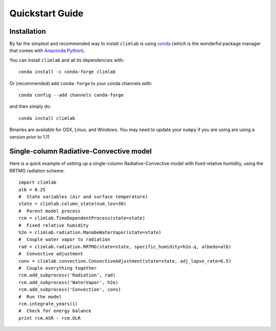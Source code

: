 .. highlight:: rst

Quickstart Guide
================


Installation
--------------

By far the simplest and recommended way to install ``climlab`` is using conda_
(which is the wonderful package manager that comes with `Anaconda Python`_).

You can install ``climlab`` and all its dependencies with::

    conda install -c conda-forge climlab

Or (recommended) add ``conda-forge`` to your conda channels with::

    conda config --add channels conda-forge

and then simply do::

    conda install climlab

Binaries are available for OSX, Linux, and Windows.
You may need to update your ``numpy`` if you are using are using a version prior to 1.11


Single-column Radiative-Convective model
----------------------------------------

Here is a quick example of setting up a single-column
Radiative-Convective model with fixed relative humidity, using the
RRTMG radiation scheme::

            import climlab
            alb = 0.25
            #  State variables (Air and surface temperature)
            state = climlab.column_state(num_lev=30)
            #  Parent model process
            rcm = climlab.TimeDependentProcess(state=state)
            #  Fixed relative humidity
            h2o = climlab.radiation.ManabeWaterVapor(state=state)
            #  Couple water vapor to radiation
            rad = climlab.radiation.RRTMG(state=state, specific_humidity=h2o.q, albedo=alb)
            #  Convective adjustment
            conv = climlab.convection.ConvectiveAdjustment(state=state, adj_lapse_rate=6.5)
            #  Couple everything together
            rcm.add_subprocess('Radiation', rad)
            rcm.add_subprocess('WaterVapor', h2o)
            rcm.add_subprocess('Convection', conv)
            #  Run the model
            rcm.integrate_years(1)
            #  Check for energy balance
            print rcm.ASR - rcm.OLR

.. _conda: https://conda.io/docs/
.. _`Anaconda Python`: https://www.continuum.io/downloads
